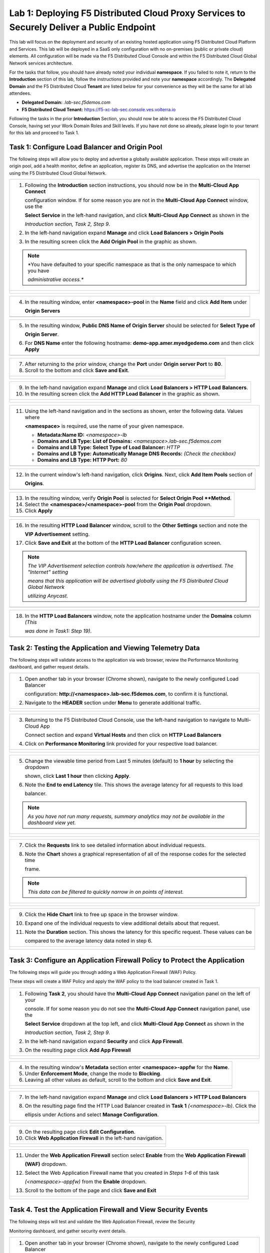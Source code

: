 Lab 1: Deploying F5 Distributed Cloud Proxy Services to Securely Deliver a Public Endpoint
==========================================================================================

This lab will focus on the deployment and security of an existing hosted application using F5
Distributed Cloud Platform and Services.  This lab will be deployed in a SaaS only
configuration with no on-premises (public or private cloud) elements.  All configuration
will be made via the F5 Distributed Cloud Console and within the F5 Distributed Cloud Global
Network services architecture.

For the tasks that follow, you should have already noted your individual **namespace**. If you
failed to note it, return to the **Introduction** section of this lab, follow the instructions
provided and note your **namespace** accordingly. The **Delegated Domain** and the F5
Distributed Cloud **Tenant** are listed below for your convenience as they will be the same for
all lab attendees.

* **Delegated Domain:** *.lab-sec.f5demos.com*
* **F5 Distributed Cloud Tenant:** https://f5-xc-lab-sec.console.ves.volterra.io

Following the tasks in the prior **Introduction** Section, you should now be able to access the
F5 Distributed Cloud Console, having set your Work Domain Roles and Skill levels. If you have
not done so already, please login to your tenant for this lab and proceed to Task 1.

Task 1: Configure Load Balancer and Origin Pool
~~~~~~~~~~~~~~~~~~~~~~~~~~~~~~~~~~~~~~~~~~~~~~~

The following steps will allow you to deploy and advertise a globally available application.
These steps will create an origin pool, add a health monitor, define an application, register
its DNS, and advertise the application on the Internet using the F5 Distributed Cloud Global
Network.

+---------------------------------------------------------------------------------------------------------------+
| 1. Following the **Introduction** section  instructions, you should now be in the **Multi-Cloud App Connect** |
|                                                                                                               |
|    configuration window. If for some reason you are not in the **Multi-Cloud App Connect** window, use the    |
|                                                                                                               |
|    **Select Service** in the left-hand navigation, and click **Multi-Cloud App Connect** as shown in the      |
|                                                                                                               |
|    *Introduction section, Task 2, Step 9*.                                                                    |
|                                                                                                               |
| 2. In the left-hand navigation expand **Manage** and click **Load Balancers > Origin Pools**                  |
|                                                                                                               |
| 3. In the resulting screen click the **Add Origin Pool** in the graphic as shown.                             |
|                                                                                                               |
| .. note::                                                                                                     |
|    *You have defaulted to your specific namespace as that is the only namespace to which you have             |
|                                                                                                               |
|    *administrative access.**                                                                                  |
+---------------------------------------------------------------------------------------------------------------+
| |lab001|                                                                                                      |
|                                                                                                               |
| |lab002|                                                                                                      |
+---------------------------------------------------------------------------------------------------------------+

+---------------------------------------------------------------------------------------------------------------+
| 4. In the resulting window, enter **<namespace>-pool** in the **Name** field and click **Add Item** under     |
|                                                                                                               |
|    **Origin Servers**                                                                                         |
+---------------------------------------------------------------------------------------------------------------+
| |lab003|                                                                                                      |
+---------------------------------------------------------------------------------------------------------------+

+---------------------------------------------------------------------------------------------------------------+
| 5. In the resulting window, **Public DNS Name of Origin Server** should be selected for **Select Type of**    |
|                                                                                                               |
|    **Origin Server**.                                                                                         |
|                                                                                                               |
| 6. For **DNS Name** enter the following hostname: **demo-app.amer.myedgedemo.com** and then click **Apply**   |
+---------------------------------------------------------------------------------------------------------------+
| |lab004|                                                                                                      |
+---------------------------------------------------------------------------------------------------------------+

+---------------------------------------------------------------------------------------------------------------+
| 7. After returning to the prior window, change the **Port** under **Origin server Port** to **80**.           |
|                                                                                                               |
| 8. Scroll to the bottom and click **Save and Exit**.                                                          |
+---------------------------------------------------------------------------------------------------------------+
| |lab005|                                                                                                      |
|                                                                                                               |
| |lab006|                                                                                                      |
+---------------------------------------------------------------------------------------------------------------+

+---------------------------------------------------------------------------------------------------------------+
| 9. In the left-hand navigation expand **Manage** and click **Load Balancers > HTTP Load** **Balancers**.      |
|                                                                                                               |
| 10. In the resulting screen click the **Add HTTP Load Balancer** in the graphic as shown.                     |
+---------------------------------------------------------------------------------------------------------------+
| |lab007|                                                                                                      |
|                                                                                                               |
| |lab008|                                                                                                      |
+---------------------------------------------------------------------------------------------------------------+

+---------------------------------------------------------------------------------------------------------------+
| 11. Using the left-hand navigation and in the sections as shown, enter the following data. Values where       |
|                                                                                                               |
|     **<namespace>** is required, use the name of your given namespace.                                        |
|                                                                                                               |
|     * **Metadata:Name ID:**  *<namespace>-lb*                                                                 |
|     * **Domains and LB Type: List of Domains:** *<namespace>.lab-sec.f5demos.com*                             |
|     * **Domains and LB Type: Select Type of Load Balancer:** *HTTP*                                           |
|     * **Domains and LB Type: Automatically Manage DNS Records:** *(Check the checkbox)*                       |
|     * **Domains and LB Type: HTTP Port:** *80*                                                                |
+---------------------------------------------------------------------------------------------------------------+
| |lab009|                                                                                                      |
+---------------------------------------------------------------------------------------------------------------+

+---------------------------------------------------------------------------------------------------------------+
| 12. In the current window's left-hand navigation, click **Origins**. Next, click **Add Item Pools** section of|
|                                                                                                               |
|     **Origins**.                                                                                              |
+---------------------------------------------------------------------------------------------------------------+
| |lab010|                                                                                                      |
+---------------------------------------------------------------------------------------------------------------+

+---------------------------------------------------------------------------------------------------------------+
| 13. In the resulting window, verify **Origin Pool** is selected for **Select Origin Pool **Method**.          |
|                                                                                                               |
| 14. Select the **<namespace>/<namespace>-pool** from the **Origin Pool**  dropdown.                           |
|                                                                                                               |
| 15. Click **Apply**                                                                                           |
+---------------------------------------------------------------------------------------------------------------+
| |lab011|                                                                                                      |
+---------------------------------------------------------------------------------------------------------------+

+---------------------------------------------------------------------------------------------------------------+
| 16. In the resulting **HTTP Load Balancer** window, scroll to the **Other Settings** section and note the     |
|                                                                                                               |
|     **VIP Advertisement** setting.                                                                            |
|                                                                                                               |
| 17. Click **Save and Exit** at the bottom of the **HTTP Load Balancer** configuration screen.                 |
|                                                                                                               |
| .. note::                                                                                                     |
|    *The VIP Advertisement selection controls how/where the application is advertised. The "Internet" setting* |
|                                                                                                               |
|    *means that this application will be advertised globally using the F5 Distributed Cloud Global Network*    |
|                                                                                                               |
|    *utilizing Anycast.*                                                                                       |
+---------------------------------------------------------------------------------------------------------------+
| |lab012|                                                                                                      |
+---------------------------------------------------------------------------------------------------------------+

+---------------------------------------------------------------------------------------------------------------+
| 18. In the **HTTP Load Balancers** window, note the application hostname under the **Domains** column *(This* |
|                                                                                                               |
|     *was done in Task1: Step 19)*.                                                                            |
|                                                                                                               |
+---------------------------------------------------------------------------------------------------------------+
| |lab013|                                                                                                      |
+---------------------------------------------------------------------------------------------------------------+

Task 2: Testing the Application and Viewing Telemetry Data
~~~~~~~~~~~~~~~~~~~~~~~~~~~~~~~~~~~~~~~~~~~~~~~~~~~~~~~~~~

The following steps will validate access to the application via web browser, review the
Performance Monitoring dashboard, and gather request details.

+---------------------------------------------------------------------------------------------------------------+
| 1. Open another tab in your browser (Chrome shown), navigate to the newly configured Load Balancer            |
|                                                                                                               |
|    configuration: **http://<namespace>.lab-sec.f5demos.com**, to confirm it is functional.                    |
|                                                                                                               |
| 2. Navigate to the **HEADER** section under **Menu** to generate additional traffic.                          |
+---------------------------------------------------------------------------------------------------------------+
| |lab014|                                                                                                      |
|                                                                                                               |
| |lab015|                                                                                                      |
+---------------------------------------------------------------------------------------------------------------+

+---------------------------------------------------------------------------------------------------------------+
| 3. Returning to the F5 Distributed Cloud Console, use the left-hand navigation to navigate to Multi-Cloud App |
|                                                                                                               |
|    Connect section and expand **Virtual Hosts** and then click on **HTTP Load Balancers**                     |
|                                                                                                               |
| 4. Click on **Performance Monitoring** link provided for your respective load balancer.                       |
|                                                                                                               |
+---------------------------------------------------------------------------------------------------------------+
| |lab016|                                                                                                      |
|                                                                                                               |
| |lab017|                                                                                                      |
+---------------------------------------------------------------------------------------------------------------+

+---------------------------------------------------------------------------------------------------------------+
| 5. Change the viewable time period from Last 5 minutes (default) to **1 hour** by selecting the dropdown      |
|                                                                                                               |
|    shown, click **Last 1 hour** then clicking **Apply**.                                                      |
|                                                                                                               |
| 6. Note the **End to end Latency** tile.  This shows the average latency for all requests to this load        |
|                                                                                                               |
|    balancer.                                                                                                  |
|                                                                                                               |
| .. note::                                                                                                     |
|    *As you have not run many requests, summary analytics may not be available in the dashboard view yet.*     |
+---------------------------------------------------------------------------------------------------------------+
| |lab018|                                                                                                      |
|                                                                                                               |
| |lab019|                                                                                                      |
+---------------------------------------------------------------------------------------------------------------+

+---------------------------------------------------------------------------------------------------------------+
| 7. Click the **Requests** link to see detailed information about individual requests.                         |
|                                                                                                               |
| 8. Note the **Chart** shows a graphical representation of all of the response codes for the selected time     |
|                                                                                                               |
|    frame.                                                                                                     |
|                                                                                                               |
| .. note::                                                                                                     |
|    *This data can be filtered to quickly narrow in on points of interest.*                                    |
+---------------------------------------------------------------------------------------------------------------+
| |lab020|                                                                                                      |
|                                                                                                               |
| |lab021|                                                                                                      |
+---------------------------------------------------------------------------------------------------------------+

+---------------------------------------------------------------------------------------------------------------+
| 9. Click the **Hide Chart** link to free up space in the browser window.                                      |
|                                                                                                               |
| 10. Expand one of the individual requests to view additional details about that request.                      |
|                                                                                                               |
| 11. Note the **Duration** section.  This shows the latency for this specific request.  These values can be    |
|                                                                                                               |
|     compared to the average latency data noted in step 6.                                                     |
+---------------------------------------------------------------------------------------------------------------+
| |lab022|                                                                                                      |
|                                                                                                               |
| |lab023|                                                                                                      |
+---------------------------------------------------------------------------------------------------------------+

Task 3: Configure an Application Firewall Policy to Protect the Application
~~~~~~~~~~~~~~~~~~~~~~~~~~~~~~~~~~~~~~~~~~~~~~~~~~~~~~~~~~~~~~~~~~~~~~~~~~~

The following steps will guide you through adding a Web Application Firewall (WAF) Policy.

These steps will create a WAF Policy and apply the WAF policy to the load balancer created in Task 1.

+---------------------------------------------------------------------------------------------------------------+
| 1. Following **Task 2**, you should have the **Multi-Cloud App Connect** navigation panel on the left of your |
|                                                                                                               |
|    console.  If for some reason you do not see the **Multi-Cloud App Connect** navigation panel, use the      |
|                                                                                                               |
|    **Select Service** dropdown at the top left, and click **Multi-Cloud App Connect** as shown in the         |
|                                                                                                               |
|    *Introduction section, Task 2, Step 9*.                                                                    |
|                                                                                                               |
| 2. In the left-hand navigation expand **Security** and click **App Firewall**.                                |
|                                                                                                               |
| 3. On the resulting page click **Add App Firewall**                                                           | 
+---------------------------------------------------------------------------------------------------------------+
| |lab024|                                                                                                      |
|                                                                                                               |
| |lab025|                                                                                                      |
+---------------------------------------------------------------------------------------------------------------+

+---------------------------------------------------------------------------------------------------------------+
| 4. In the resulting window's **Metadata** section enter **<namespace>-appfw** for the **Name**.               |
|                                                                                                               |
| 5. Under **Enforcement Mode**, change the mode to **Blocking**.                                               |
|                                                                                                               |
| 6. Leaving all other values as default, scroll to the bottom and click **Save and Exit**.                     |
+---------------------------------------------------------------------------------------------------------------+
| |lab026|                                                                                                      |
|                                                                                                               |
| |lab027|                                                                                                      |
+---------------------------------------------------------------------------------------------------------------+

+---------------------------------------------------------------------------------------------------------------+
| 7. In the left-hand navigation expand **Manage** and click **Load Balancers > HTTP Load Balancers**           |
|                                                                                                               |
| 8. On the resulting page find the HTTP Load Balancer created in **Task 1** *(<namespace>-lb)*.  Click the     |
|                                                                                                               |
|    ellipsis under Actions and select **Manage Configuration**.                                                |
+---------------------------------------------------------------------------------------------------------------+
| |lab028|                                                                                                      |
|                                                                                                               |
| |lab029|                                                                                                      |
+---------------------------------------------------------------------------------------------------------------+

+---------------------------------------------------------------------------------------------------------------+
| 9. On the resulting page click **Edit Configuration**.                                                        |
|                                                                                                               |
| 10. Click **Web Application Firewall** in the left-hand navigation.                                           |  
+---------------------------------------------------------------------------------------------------------------+
| |lab030|                                                                                                      |
|                                                                                                               |
| |lab031|                                                                                                      |
+---------------------------------------------------------------------------------------------------------------+


+---------------------------------------------------------------------------------------------------------------+
| 11. Under the **Web Application Firewall** section select **Enable** from the **Web Application Firewall**    |
|                                                                                                               |
|     **(WAF)** dropdown.                                                                                       |
|                                                                                                               |
| 12. Select the Web Application Firewall name that you created in *Steps 1-6* of this task                     |
|                                                                                                               |
|     *(<namespace>-appfw)* from the **Enable** dropdown.                                                       |
|                                                                                                               |
| 13. Scroll to the bottom of the page and click **Save and Exit**                                              |
+---------------------------------------------------------------------------------------------------------------+
| |lab032|                                                                                                      |
|                                                                                                               |
| |lab033|                                                                                                      |
+---------------------------------------------------------------------------------------------------------------+

Task 4. Test the Application Firewall and View Security Events
~~~~~~~~~~~~~~~~~~~~~~~~~~~~~~~~~~~~~~~~~~~~~~~~~~~~~~~~~~~~~~

The following steps will test and validate the Web Application Firewall, review the Security

Monitoring dashboard, and gather security event details.

+---------------------------------------------------------------------------------------------------------------+
| 1. Open another tab in your browser (Chrome shown), navigate to the newly configured Load Balancer            |
|                                                                                                               |
|    configuration: **http://<namespace>.lab-sec.f5demos.com**, to confirm it is functional.                    |
|                                                                                                               |
| 2. Using some of the sample attacks below, add the URI path & variables to your application to generate       |
|                                                                                                               |
|    security event data.                                                                                       |
|                                                                                                               |
|    * /?cmd=cat%20/etc/passwd                                                                                  |
|    * /product?id=4%20OR%201=1                                                                                 |
|    * /cart?search=aaa'><script>prompt('Please+enter+your+password');</script>                                 |
|                                                                                                               |
| .. note::                                                                                                     |
|    *The web application firewall is blocking these requests to protect the application. The block page can*   |
|                                                                                                               |
|    *be customized to provide additional information.*                                                         |
+---------------------------------------------------------------------------------------------------------------+
| |lab034|                                                                                                      |
+---------------------------------------------------------------------------------------------------------------+

+---------------------------------------------------------------------------------------------------------------+
| 3. Returning to the F5 Distributed Cloud Console, use the left-hand navigation to navigate to Multi-Cloud App |
|                                                                                                               |
|    Connect setion and expand **Virtual Hosts** and click on **HTTP Load Balancers**.                          |
|                                                                                                               |
| 4. Click on the **Security Monitoring** link for your respective load balancer.                               |
+---------------------------------------------------------------------------------------------------------------+
| |lab035|                                                                                                      |
|                                                                                                               |
| |lab036|                                                                                                      |
+---------------------------------------------------------------------------------------------------------------+

+---------------------------------------------------------------------------------------------------------------+
| 5. From the **Dashboard** view, using the horizontal navigation, click **Security Events**.                   |
|                                                                                                               |
| 6. Note the **Chart** shows a graphical representation of all of the response codes for the selected time     |
|                                                                                                               |
|    frame.                                                                                                     |
|                                                                                                               |
| .. note::                                                                                                     |
|    *If you lost your 1 Hour Filter, re-apply using Task 2: Step 5*                                            |
+---------------------------------------------------------------------------------------------------------------+
| |lab037|                                                                                                      |
|                                                                                                               |
| |lab038|                                                                                                      |
+---------------------------------------------------------------------------------------------------------------+

+---------------------------------------------------------------------------------------------------------------+
| 7. Click the **Hide Chart** link to free up space in the browser window.                                      |
|                                                                                                               |
| 8. Expand your latest security event as shown.                                                                |
|                                                                                                               |
| 9. Note the summary detail provided in the **Information** link.  The **Request ID** which is synonymous with |
|                                                                                                               |
|    **Support ID** (filterable) from the Security Event Block Page.                                            |
|                                                                                                               |
| 10. Scroll to the bottom of the information screen to see specific signatures detected and actions taken      |
|                                                                                                               |
|     during the security event.                                                                                |
|                                                                                                               |
| .. note::                                                                                                     |
|    *Similar to a Request, Security Events also have additional detail in JSON format.*                        |
+---------------------------------------------------------------------------------------------------------------+
| |lab039|                                                                                                      |
|                                                                                                               |
| |lab040|                                                                                                      |
|                                                                                                               |
| |lab041|                                                                                                      |
+---------------------------------------------------------------------------------------------------------------+

+---------------------------------------------------------------------------------------------------------------+
| **End of Lab 1:**  This concludes Lab 1.  In this lab you created an origin pool to connect to the            |
|                                                                                                               |
| application, you then created a load balancer and associated the origin pool to the load balancer.  This      |
|                                                                                                               |
| allowed the application to be advertised via the F5 Distributed Cloud Global Network.  The Distributed Cloud  |
|                                                                                                               |
| Console was then used to review telemetry data gathered for the application.  Next an Application Firewall    |
|                                                                                                               |
| policy was created and assigned to protect the application.  Finally a sample attack was run against the      |
|                                                                                                               |
| application and the security event data was reviewed within the Distributed Cloud Console.                    |
|                                                                                                               |
| A brief presentation will be shared prior to the beginning of Lab 2.                                          |
+---------------------------------------------------------------------------------------------------------------+
| |labend|                                                                                                      |
+---------------------------------------------------------------------------------------------------------------+

.. |lab001| image:: _static/lab1-001.png
   :width: 800px
.. |lab002| image:: _static/lab1-002.png
   :width: 800px
.. |lab003| image:: _static/lab1-003.png
   :width: 800px
.. |lab004| image:: _static/lab1-004.png
   :width: 800px
.. |lab005| image:: _static/lab1-005.png
   :width: 800px
.. |lab006| image:: _static/lab1-006.png
   :width: 800px
.. |lab007| image:: _static/lab1-007.png
   :width: 800px
.. |lab008| image:: _static/lab1-008.png
   :width: 800px
.. |lab009| image:: _static/lab1-009.png
   :width: 800px
.. |lab010| image:: _static/lab1-010.png
   :width: 800px
.. |lab011| image:: _static/lab1-011.png
   :width: 800px
.. |lab012| image:: _static/lab1-012.png
   :width: 800px
.. |lab013| image:: _static/lab1-013.png
   :width: 800px
.. |lab014| image:: _static/lab1-014.png
   :width: 800px
.. |lab015| image:: _static/lab1-015.png
   :width: 800px
.. |lab016| image:: _static/lab1-016.png
   :width: 800px
.. |lab017| image:: _static/lab1-017.png
   :width: 800px
.. |lab018| image:: _static/lab1-018.png
   :width: 800px
.. |lab019| image:: _static/lab1-019.png
   :width: 800px
.. |lab020| image:: _static/lab1-020.png
   :width: 800px
.. |lab021| image:: _static/lab1-021.png
   :width: 800px
.. |lab022| image:: _static/lab1-022.png
   :width: 800px
.. |lab023| image:: _static/lab1-023.png
   :width: 800px
.. |lab024| image:: _static/lab1-024.png
   :width: 800px
.. |lab025| image:: _static/lab1-025.png
   :width: 800px
.. |lab026| image:: _static/lab1-026.png
   :width: 800px
.. |lab027| image:: _static/lab1-027.png
   :width: 800px
.. |lab028| image:: _static/lab1-028.png
   :width: 800px
.. |lab029| image:: _static/lab1-029.png
   :width: 800px
.. |lab030| image:: _static/lab1-030.png
   :width: 800px
.. |lab031| image:: _static/lab1-031.png
   :width: 800px
.. |lab032| image:: _static/lab1-032.png
   :width: 800px
.. |lab033| image:: _static/lab1-033.png
   :width: 800px
.. |lab034| image:: _static/lab1-034.png
   :width: 800px
.. |lab035| image:: _static/lab1-035.png
   :width: 800px
.. |lab036| image:: _static/lab1-036.png
   :width: 800px
.. |lab037| image:: _static/lab1-037.png
   :width: 800px
.. |lab038| image:: _static/lab1-038.png
   :width: 800px
.. |lab039| image:: _static/lab1-039.png
   :width: 800px
.. |lab040| image:: _static/lab1-040.png
   :width: 800px
.. |lab041| image:: _static/lab1-041.png
   :width: 800px
.. |labend| image:: _static/labend.png
   :width: 800px
